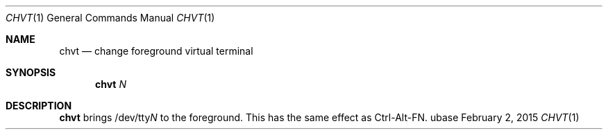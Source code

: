 .Dd February 2, 2015
.Dt CHVT 1
.Os ubase
.Sh NAME
.Nm chvt
.Nd change foreground virtual terminal
.Sh SYNOPSIS
.Nm
.Ar N
.Sh DESCRIPTION
.Nm
brings
.Pf /dev/tty Ar N
to the foreground. This has the same effect as Ctrl-Alt-FN.
